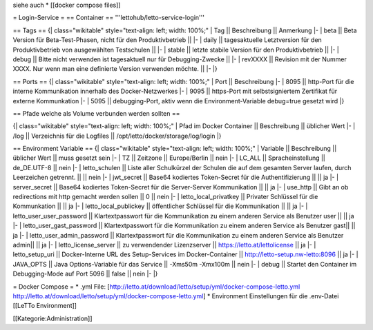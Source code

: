 siehe auch
* [[docker compose files]]

= Login-Service =
== Container ==
'''lettohub/letto-service-login'''

== Tags ==
{| class="wikitable" style="text-align: left; width: 100%;"
| Tag || Beschreibung || Anmerkung
|- 
| beta || Beta Version für Beta-Test-Phasen, nicht für den Produktivbetrieb || 
|-
| daily || tagesaktuelle Letztversion für den Produktivbetrieb von ausgewählten Testschulen ||
|-
| stable || letzte stabile Version für den Produktivbetrieb ||
|-
| debug || Bitte nicht verwenden ist tagesaktuell nur für Debugging-Zwecke ||
|-
| revXXXX || Revision mit der Nummer XXXX. Nur wenn man eine definierte Version verwenden möchte. ||
|-
|}

== Ports ==
{| class="wikitable" style="text-align: left; width: 100%;"
| Port || Beschreibung
|- 
| 8095 || http-Port für die interne Kommunikation innerhalb des Docker-Netzwerkes
|-
| 9095 || https-Port mit selbstsigniertem Zertifikat für externe Kommunkation 
|-
| 5095 || debugging-Port, aktiv wenn die Environment-Variable debug=true gesetzt wird
|}

== Pfade welche als Volume verbunden werden sollten ==

{| class="wikitable" style="text-align: left; width: 100%;"
| Pfad im Docker Container || Beschreibung || üblicher Wert
|-
| /log || Verzeichnis für die Logfiles || /opt/letto/docker/storage/log/login
|}

== Environment Variable ==
{| class="wikitable" style="text-align: left; width: 100%;"
| Variable || Beschreibung || üblicher Wert || muss gesetzt sein
|- 
| TZ || Zeitzone || Europe/Berlin || nein
|-
| LC_ALL || Spracheinstellung || de_DE.UTF-8 || nein
|-
| letto_schulen || Liste aller Schulkürzel der Schulen die auf dem gesamten Server laufen, durch Leerzeichen getrennt. || || nein
|-
| jwt_secret || Base64 kodiertes Token-Secret für die Authentifizierung || || ja
|-
| server_secret || Base64 kodiertes Token-Secret für die Server-Server Kommunikation || || ja
|-
| use_http  || Gibt an ob redirections mit http gemacht werden sollen || 0 || nein
|-
| letto_local_privatkey || Privater Schlüssel für die Kommunkation || || ja
|-
| letto_local_publickey || öffentlicher Schlüssel für die Kommunikation || || ja
|-
| letto_user_user_password || Klartextpasswort für die Kommunikation zu einem anderen Service als Benutzer user || || ja
|-
| letto_user_gast_password || Klartextpasswort für die Kommunikation zu einem anderen Service als Benutzer gast|| || ja
|-
| letto_user_admin_password || Klartextpasswort für die Kommunikation zu einem anderen Service als Benutzer admin|| || ja
|-
| letto_license_server || zu verwendender Lizenzserver || https://letto.at/lettolicense || ja
|-
| letto_setup_uri || Docker-Interne URL des Setup-Services im Docker-Container || http://letto-setup.nw-letto:8096 || ja
|- 
| JAVA_OPTS || Java Options-Variable für das Service || -Xms50m -Xmx100m || nein
|-
| debug || Startet den Container im Debugging-Mode auf Port 5096 || false || nein
|-
|}

= Docker Compose =
* .yml File: [http://letto.at/download/letto/setup/yml/docker-compose-letto.yml http://letto.at/download/letto/setup/yml/docker-compose-letto.yml]
* Environment Einstellungen für die .env-Datei [[LeTTo Environment]]

[[Kategorie:Administration]]

